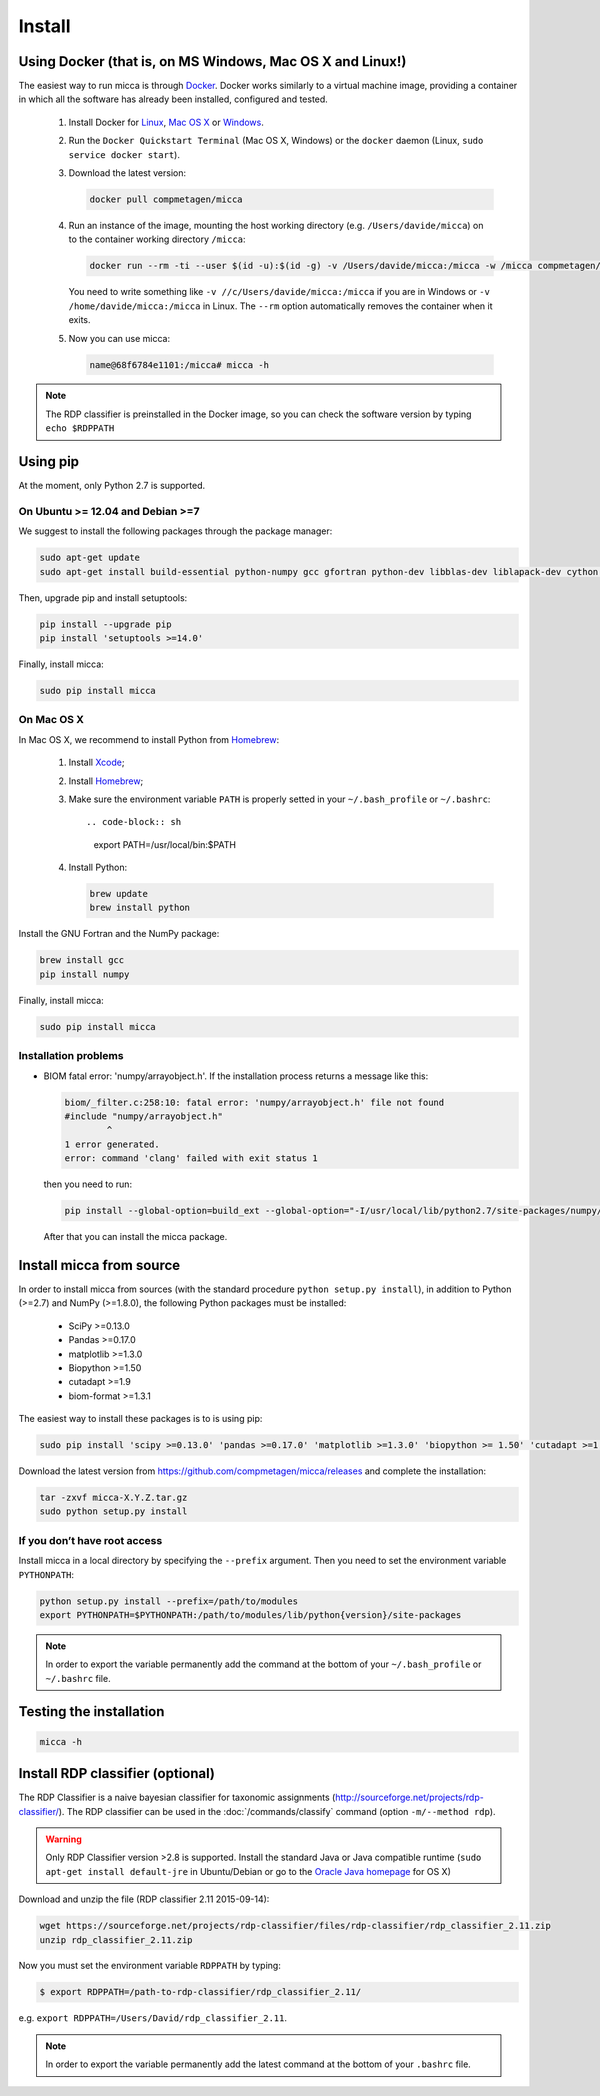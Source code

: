 Install
=======

Using Docker (that is, on MS Windows, Mac OS X and Linux!)
----------------------------------------------------------

The easiest way to run micca is through `Docker <https://www.docker.com/>`_.
Docker works similarly to a virtual machine image, providing a container in
which all the software has already been installed, configured and tested.

    #. Install Docker for `Linux <https://docs.docker.com/linux/>`_,
       `Mac OS X <https://docs.docker.com/mac/>`_ or
       `Windows <https://docs.docker.com/windows/>`_.

    #. Run the ``Docker Quickstart Terminal`` (Mac OS X, Windows) or the
       ``docker`` daemon (Linux, ``sudo service docker start``).

    #. Download the latest version:

       .. code-block:: sh

           docker pull compmetagen/micca

    #. Run an instance of the image, mounting the host working directory
       (e.g. ``/Users/davide/micca``) on to the container working directory
       ``/micca``:

       .. code-block:: sh

           docker run --rm -ti --user $(id -u):$(id -g) -v /Users/davide/micca:/micca -w /micca compmetagen/micca /bin/bash

       You need to write something like ``-v //c/Users/davide/micca:/micca`` if
       you are in Windows or ``-v /home/davide/micca:/micca`` in Linux. The
       ``--rm`` option automatically removes the container when it exits.

    #. Now you can use micca:

       .. code-block:: sh

           name@68f6784e1101:/micca# micca -h

.. note::

    The RDP classifier is preinstalled in the Docker image, so you can check the
    software version by typing ``echo $RDPPATH``


Using pip
---------

At the moment, only Python 2.7 is supported.

On Ubuntu >= 12.04 and Debian >=7
^^^^^^^^^^^^^^^^^^^^^^^^^^^^^^^^^

We suggest to install the following packages through the package manager:

.. code-block:: sh

    sudo apt-get update
    sudo apt-get install build-essential python-numpy gcc gfortran python-dev libblas-dev liblapack-dev cython pkg-config libfreetype6 libfreetype6-dev libpng-dev

Then, upgrade pip and install setuptools:

.. code-block:: sh

    pip install --upgrade pip
    pip install 'setuptools >=14.0'

Finally, install micca:

.. code-block:: sh

    sudo pip install micca

On Mac OS X
^^^^^^^^^^^

In Mac OS X, we recommend to install Python from `Homebrew <http://brew.sh/>`_:

   #. Install `Xcode <https://developer.apple.com/xcode/>`_;
   #. Install `Homebrew <http://brew.sh/>`_;
   #. Make sure the environment variable ``PATH`` is properly setted in your
      ``~/.bash_profile`` or ``~/.bashrc``::

      .. code-block:: sh

         export PATH=/usr/local/bin:$PATH

   #. Install Python:

      .. code-block:: sh

         brew update
         brew install python

Install the GNU Fortran and the NumPy package:

.. code-block:: sh

    brew install gcc
    pip install numpy

Finally, install micca:

.. code-block:: sh

    sudo pip install micca

Installation problems
^^^^^^^^^^^^^^^^^^^^^
* BIOM fatal error: 'numpy/arrayobject.h'. If the installation process returns
  a message like this:

  .. code-block:: sh

    biom/_filter.c:258:10: fatal error: 'numpy/arrayobject.h' file not found
    #include "numpy/arrayobject.h"
            ^
    1 error generated.
    error: command 'clang' failed with exit status 1

  then you need to run:

  .. code-block:: sh
  
    pip install --global-option=build_ext --global-option="-I/usr/local/lib/python2.7/site-packages/numpy/core/include/" biom-format

  After that you can install the micca package.

Install micca from source
-------------------------

In order to install micca from sources (with the standard procedure
``python setup.py install``), in addition to Python (>=2.7) and NumPy
(>=1.8.0), the following Python packages must be installed:

   * SciPy >=0.13.0
   * Pandas >=0.17.0
   * matplotlib >=1.3.0
   * Biopython >=1.50
   * cutadapt >=1.9
   * biom-format >=1.3.1

The easiest way to install these packages is to is using pip:

.. code-block:: sh

   sudo pip install 'scipy >=0.13.0' 'pandas >=0.17.0' 'matplotlib >=1.3.0' 'biopython >= 1.50' 'cutadapt >=1.9' 'biom-format >=1.3.1'

Download the latest version from
https://github.com/compmetagen/micca/releases and complete the
installation:

.. code-block:: sh

   tar -zxvf micca-X.Y.Z.tar.gz
   sudo python setup.py install

If you don’t have root access
^^^^^^^^^^^^^^^^^^^^^^^^^^^^^
Install micca in a local directory by specifying the ``--prefix`` argument. Then
you need to set the environment variable ``PYTHONPATH``:

.. code-block:: sh

   python setup.py install --prefix=/path/to/modules
   export PYTHONPATH=$PYTHONPATH:/path/to/modules/lib/python{version}/site-packages

.. note::

   In order to export the variable permanently add the command
   at the bottom of your ``~/.bash_profile`` or ``~/.bashrc`` file.


Testing the installation
------------------------

.. code-block:: sh

   micca -h


Install RDP classifier (optional)
---------------------------------

The RDP Classifier is a naive bayesian classifier for taxonomic assignments
(http://sourceforge.net/projects/rdp-classifier/). The RDP classifier can be
used in the :doc:`/commands/classify` command (option ``-m/--method rdp``).

.. warning::

   Only RDP Classifier version >2.8 is supported. Install the standard Java or
   Java compatible runtime (``sudo apt-get install default-jre`` in
   Ubuntu/Debian or go to the `Oracle Java homepage <https://www.java.com>`_ for OS X)

Download and unzip the file (RDP classifier 2.11 2015-09-14):

.. code-block:: sh

   wget https://sourceforge.net/projects/rdp-classifier/files/rdp-classifier/rdp_classifier_2.11.zip
   unzip rdp_classifier_2.11.zip

Now you must set the environment variable ``RDPPATH`` by typing:

.. code-block:: sh

   $ export RDPPATH=/path-to-rdp-classifier/rdp_classifier_2.11/

e.g. ``export RDPPATH=/Users/David/rdp_classifier_2.11``.

.. note::

   In order to export the variable permanently add the latest command
   at the bottom of your ``.bashrc`` file.
